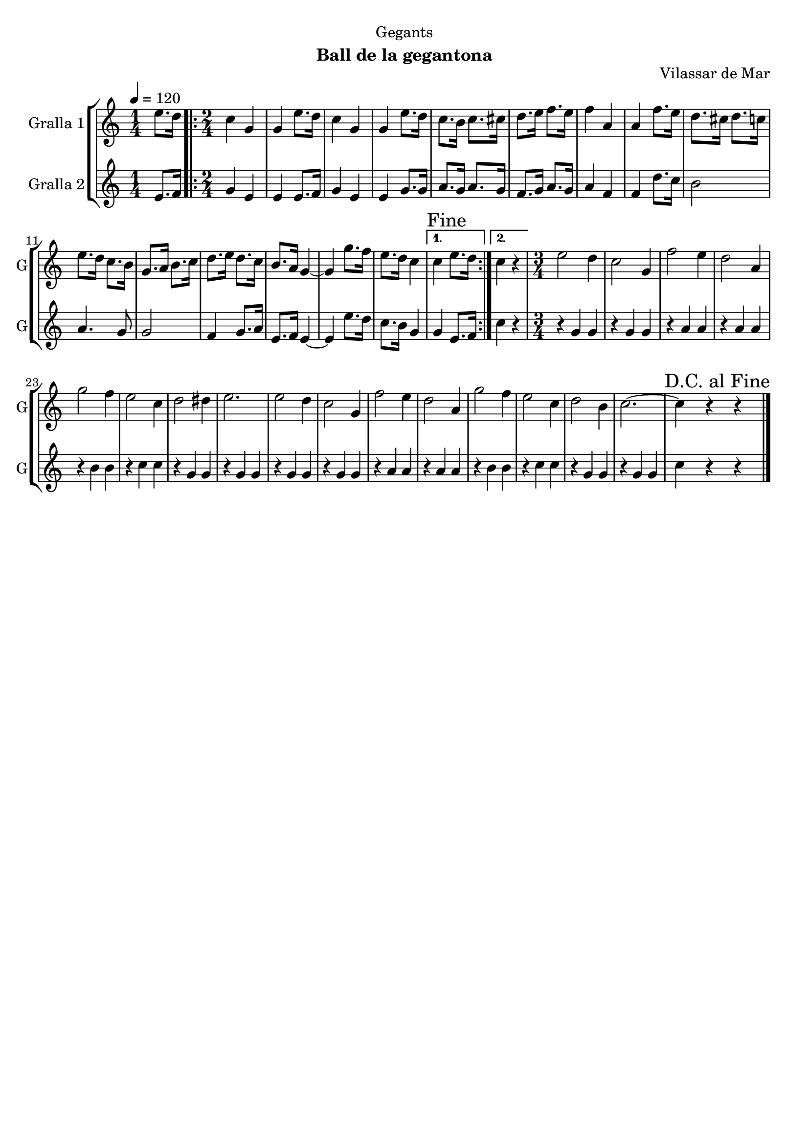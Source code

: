 \version "2.16.2"

\header {
  dedication="Gegants"
  title=""
  subtitle="Ball de la gegantona"
  subsubtitle=""
  poet=""
  meter=""
  piece=""
  composer=""
  arranger=""
  opus="Vilassar de Mar"
  instrument=""
  copyright=""
  tagline=""
}

liniaroAa =
\relative e''
{
  \tempo 4=120
  \clef treble
  \key c \major
  \time 1/4
  e8. d16  |
  \time 2/4   \repeat volta 2 { c4 g  |
  g4 e'8. d16  |
  c4 g  |
  %05
  g4 e'8. d16  |
  c8. b16 c8. cis16  |
  d8. e16 f8. e16  |
  f4 a,  |
  a4 f'8. e16  |
  %10
  d8. cis16 d8. c16  |
  e8. d16 c8. b16  |
  g8. a16 b8. c16  |
  d8. e16 d8. c16  |
  b8. a16 g4 ~  |
  %15
  g4 g'8. f16  |
  e8. d16 c4 }
  \alternative { { \mark "Fine" c4 e8. d16 }
  { c4 r } }
  \time 3/4   e2 d4  |
  %20
  c2 g4  |
  f'2 e4  |
  d2 a4  |
  g'2 f4  |
  e2 c4  |
  %25
  d2 dis4  |
  e2.  |
  e2 d4  |
  c2 g4  |
  f'2 e4  |
  %30
  d2 a4  |
  g'2 f4  |
  e2 c4  |
  d2 b4  |
  c2. ~  |
  %35
  \mark "D.C. al Fine" c4 r r  \bar "|."
}

liniaroAb =
\relative e'
{
  \tempo 4=120
  \clef treble
  \key c \major
  \time 1/4
  e8. f16  |
  \time 2/4   \repeat volta 2 { g4 e  |
  e4 e8. f16  |
  g4 e  |
  %05
  e4 g8. g16  |
  a8. g16 a8. g16  |
  f8. g16 a8. g16  |
  a4 f  |
  f4 d'8. c16  |
  %10
  b2  |
  a4. g8  |
  g2  |
  f4 g8. a16  |
  e8. f16 e4 ~  |
  %15
  e4 e'8. d16  |
  c8. b16 g4 }
  \alternative { { g4 e8. f16 }
  { c'4 r } }
  \time 3/4   r4 g g  |
  %20
  r4 g g  |
  r4 a a  |
  r4 a a  |
  r4 b b  |
  r4 c c  |
  %25
  r4 g g  |
  r4 g g  |
  r4 g g  |
  r4 g g  |
  r4 a a  |
  %30
  r4 a a  |
  r4 b b  |
  r4 c c  |
  r4 g g  |
  r4 g g  |
  %35
  c4 r r  \bar "|."
}

\bookpart {
  \score {
    \new StaffGroup {
      \override Score.RehearsalMark #'self-alignment-X = #LEFT
      <<
        \new Staff \with {instrumentName = #"Gralla 1" shortInstrumentName = #"G"} \liniaroAa
        \new Staff \with {instrumentName = #"Gralla 2" shortInstrumentName = #"G"} \liniaroAb
      >>
    }
    \layout {}
  }
  \score { \unfoldRepeats
    \new StaffGroup {
      \override Score.RehearsalMark #'self-alignment-X = #LEFT
      <<
        \new Staff \with {instrumentName = #"Gralla 1" shortInstrumentName = #"G"} \liniaroAa
        \new Staff \with {instrumentName = #"Gralla 2" shortInstrumentName = #"G"} \liniaroAb
      >>
    }
    \midi {
      \set Staff.midiInstrument = "oboe"
      \set DrumStaff.midiInstrument = "drums"
    }
  }
}

\bookpart {
  \header {instrument="Gralla 1"}
  \score {
    \new StaffGroup {
      \override Score.RehearsalMark #'self-alignment-X = #LEFT
      <<
        \new Staff \liniaroAa
      >>
    }
    \layout {}
  }
  \score { \unfoldRepeats
    \new StaffGroup {
      \override Score.RehearsalMark #'self-alignment-X = #LEFT
      <<
        \new Staff \liniaroAa
      >>
    }
    \midi {
      \set Staff.midiInstrument = "oboe"
      \set DrumStaff.midiInstrument = "drums"
    }
  }
}

\bookpart {
  \header {instrument="Gralla 2"}
  \score {
    \new StaffGroup {
      \override Score.RehearsalMark #'self-alignment-X = #LEFT
      <<
        \new Staff \liniaroAb
      >>
    }
    \layout {}
  }
  \score { \unfoldRepeats
    \new StaffGroup {
      \override Score.RehearsalMark #'self-alignment-X = #LEFT
      <<
        \new Staff \liniaroAb
      >>
    }
    \midi {
      \set Staff.midiInstrument = "oboe"
      \set DrumStaff.midiInstrument = "drums"
    }
  }
}


